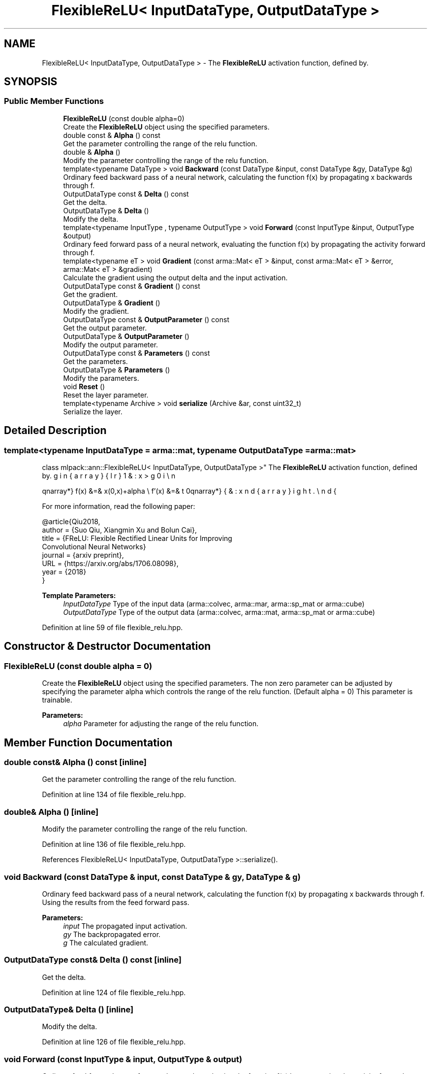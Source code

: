 .TH "FlexibleReLU< InputDataType, OutputDataType >" 3 "Sun Aug 22 2021" "Version 3.4.2" "mlpack" \" -*- nroff -*-
.ad l
.nh
.SH NAME
FlexibleReLU< InputDataType, OutputDataType > \- The \fBFlexibleReLU\fP activation function, defined by\&.  

.SH SYNOPSIS
.br
.PP
.SS "Public Member Functions"

.in +1c
.ti -1c
.RI "\fBFlexibleReLU\fP (const double alpha=0)"
.br
.RI "Create the \fBFlexibleReLU\fP object using the specified parameters\&. "
.ti -1c
.RI "double const  & \fBAlpha\fP () const"
.br
.RI "Get the parameter controlling the range of the relu function\&. "
.ti -1c
.RI "double & \fBAlpha\fP ()"
.br
.RI "Modify the parameter controlling the range of the relu function\&. "
.ti -1c
.RI "template<typename DataType > void \fBBackward\fP (const DataType &input, const DataType &gy, DataType &g)"
.br
.RI "Ordinary feed backward pass of a neural network, calculating the function f(x) by propagating x backwards through f\&. "
.ti -1c
.RI "OutputDataType const  & \fBDelta\fP () const"
.br
.RI "Get the delta\&. "
.ti -1c
.RI "OutputDataType & \fBDelta\fP ()"
.br
.RI "Modify the delta\&. "
.ti -1c
.RI "template<typename InputType , typename OutputType > void \fBForward\fP (const InputType &input, OutputType &output)"
.br
.RI "Ordinary feed forward pass of a neural network, evaluating the function f(x) by propagating the activity forward through f\&. "
.ti -1c
.RI "template<typename eT > void \fBGradient\fP (const arma::Mat< eT > &input, const arma::Mat< eT > &error, arma::Mat< eT > &gradient)"
.br
.RI "Calculate the gradient using the output delta and the input activation\&. "
.ti -1c
.RI "OutputDataType const  & \fBGradient\fP () const"
.br
.RI "Get the gradient\&. "
.ti -1c
.RI "OutputDataType & \fBGradient\fP ()"
.br
.RI "Modify the gradient\&. "
.ti -1c
.RI "OutputDataType const  & \fBOutputParameter\fP () const"
.br
.RI "Get the output parameter\&. "
.ti -1c
.RI "OutputDataType & \fBOutputParameter\fP ()"
.br
.RI "Modify the output parameter\&. "
.ti -1c
.RI "OutputDataType const  & \fBParameters\fP () const"
.br
.RI "Get the parameters\&. "
.ti -1c
.RI "OutputDataType & \fBParameters\fP ()"
.br
.RI "Modify the parameters\&. "
.ti -1c
.RI "void \fBReset\fP ()"
.br
.RI "Reset the layer parameter\&. "
.ti -1c
.RI "template<typename Archive > void \fBserialize\fP (Archive &ar, const uint32_t)"
.br
.RI "Serialize the layer\&. "
.in -1c
.SH "Detailed Description"
.PP 

.SS "template<typename InputDataType = arma::mat, typename OutputDataType = arma::mat>
.br
class mlpack::ann::FlexibleReLU< InputDataType, OutputDataType >"
The \fBFlexibleReLU\fP activation function, defined by\&. 

\begin{eqnarray*} f(x) &=& \max(0,x)+alpha \\ f'(x) &=& \left\{ \begin{array}{lr} 1 & : x > 0 \\ 0 & : x \le 0 \end{array} \right. \end{eqnarray*}
.PP
For more information, read the following paper:
.PP
.PP
.nf
@article{Qiu2018,
 author  = {Suo Qiu, Xiangmin Xu and Bolun Cai},
 title   = {FReLU: Flexible Rectified Linear Units for Improving
            Convolutional Neural Networks}
 journal = {arxiv preprint},
 URL     = {https://arxiv\&.org/abs/1706\&.08098},
 year    = {2018}
}
.fi
.PP
.PP
\fBTemplate Parameters:\fP
.RS 4
\fIInputDataType\fP Type of the input data (arma::colvec, arma::mar, arma::sp_mat or arma::cube) 
.br
\fIOutputDataType\fP Type of the output data (arma::colvec, arma::mat, arma::sp_mat or arma::cube) 
.RE
.PP

.PP
Definition at line 59 of file flexible_relu\&.hpp\&.
.SH "Constructor & Destructor Documentation"
.PP 
.SS "\fBFlexibleReLU\fP (const double alpha = \fC0\fP)"

.PP
Create the \fBFlexibleReLU\fP object using the specified parameters\&. The non zero parameter can be adjusted by specifying the parameter alpha which controls the range of the relu function\&. (Default alpha = 0) This parameter is trainable\&.
.PP
\fBParameters:\fP
.RS 4
\fIalpha\fP Parameter for adjusting the range of the relu function\&. 
.RE
.PP

.SH "Member Function Documentation"
.PP 
.SS "double const& Alpha () const\fC [inline]\fP"

.PP
Get the parameter controlling the range of the relu function\&. 
.PP
Definition at line 134 of file flexible_relu\&.hpp\&.
.SS "double& Alpha ()\fC [inline]\fP"

.PP
Modify the parameter controlling the range of the relu function\&. 
.PP
Definition at line 136 of file flexible_relu\&.hpp\&.
.PP
References FlexibleReLU< InputDataType, OutputDataType >::serialize()\&.
.SS "void Backward (const DataType & input, const DataType & gy, DataType & g)"

.PP
Ordinary feed backward pass of a neural network, calculating the function f(x) by propagating x backwards through f\&. Using the results from the feed forward pass\&.
.PP
\fBParameters:\fP
.RS 4
\fIinput\fP The propagated input activation\&. 
.br
\fIgy\fP The backpropagated error\&. 
.br
\fIg\fP The calculated gradient\&. 
.RE
.PP

.SS "OutputDataType const& Delta () const\fC [inline]\fP"

.PP
Get the delta\&. 
.PP
Definition at line 124 of file flexible_relu\&.hpp\&.
.SS "OutputDataType& Delta ()\fC [inline]\fP"

.PP
Modify the delta\&. 
.PP
Definition at line 126 of file flexible_relu\&.hpp\&.
.SS "void Forward (const InputType & input, OutputType & output)"

.PP
Ordinary feed forward pass of a neural network, evaluating the function f(x) by propagating the activity forward through f\&. 
.PP
\fBParameters:\fP
.RS 4
\fIinput\fP Input data used for evaluating the specified function\&. 
.br
\fIoutput\fP Resulting output activation\&. 
.RE
.PP

.SS "void Gradient (const arma::Mat< eT > & input, const arma::Mat< eT > & error, arma::Mat< eT > & gradient)"

.PP
Calculate the gradient using the output delta and the input activation\&. 
.PP
\fBParameters:\fP
.RS 4
\fIinput\fP The input parameter used for calculating the gradient\&. 
.br
\fIerror\fP The calculated error\&. 
.br
\fIgradient\fP The calculated gradient\&. 
.RE
.PP

.SS "OutputDataType const& Gradient () const\fC [inline]\fP"

.PP
Get the gradient\&. 
.PP
Definition at line 129 of file flexible_relu\&.hpp\&.
.SS "OutputDataType& Gradient ()\fC [inline]\fP"

.PP
Modify the gradient\&. 
.PP
Definition at line 131 of file flexible_relu\&.hpp\&.
.SS "OutputDataType const& OutputParameter () const\fC [inline]\fP"

.PP
Get the output parameter\&. 
.PP
Definition at line 119 of file flexible_relu\&.hpp\&.
.SS "OutputDataType& OutputParameter ()\fC [inline]\fP"

.PP
Modify the output parameter\&. 
.PP
Definition at line 121 of file flexible_relu\&.hpp\&.
.SS "OutputDataType const& Parameters () const\fC [inline]\fP"

.PP
Get the parameters\&. 
.PP
Definition at line 114 of file flexible_relu\&.hpp\&.
.SS "OutputDataType& Parameters ()\fC [inline]\fP"

.PP
Modify the parameters\&. 
.PP
Definition at line 116 of file flexible_relu\&.hpp\&.
.SS "void Reset ()"

.PP
Reset the layer parameter\&. 
.SS "void serialize (Archive & ar, const uint32_t)"

.PP
Serialize the layer\&. 
.PP
Referenced by FlexibleReLU< InputDataType, OutputDataType >::Alpha()\&.

.SH "Author"
.PP 
Generated automatically by Doxygen for mlpack from the source code\&.
